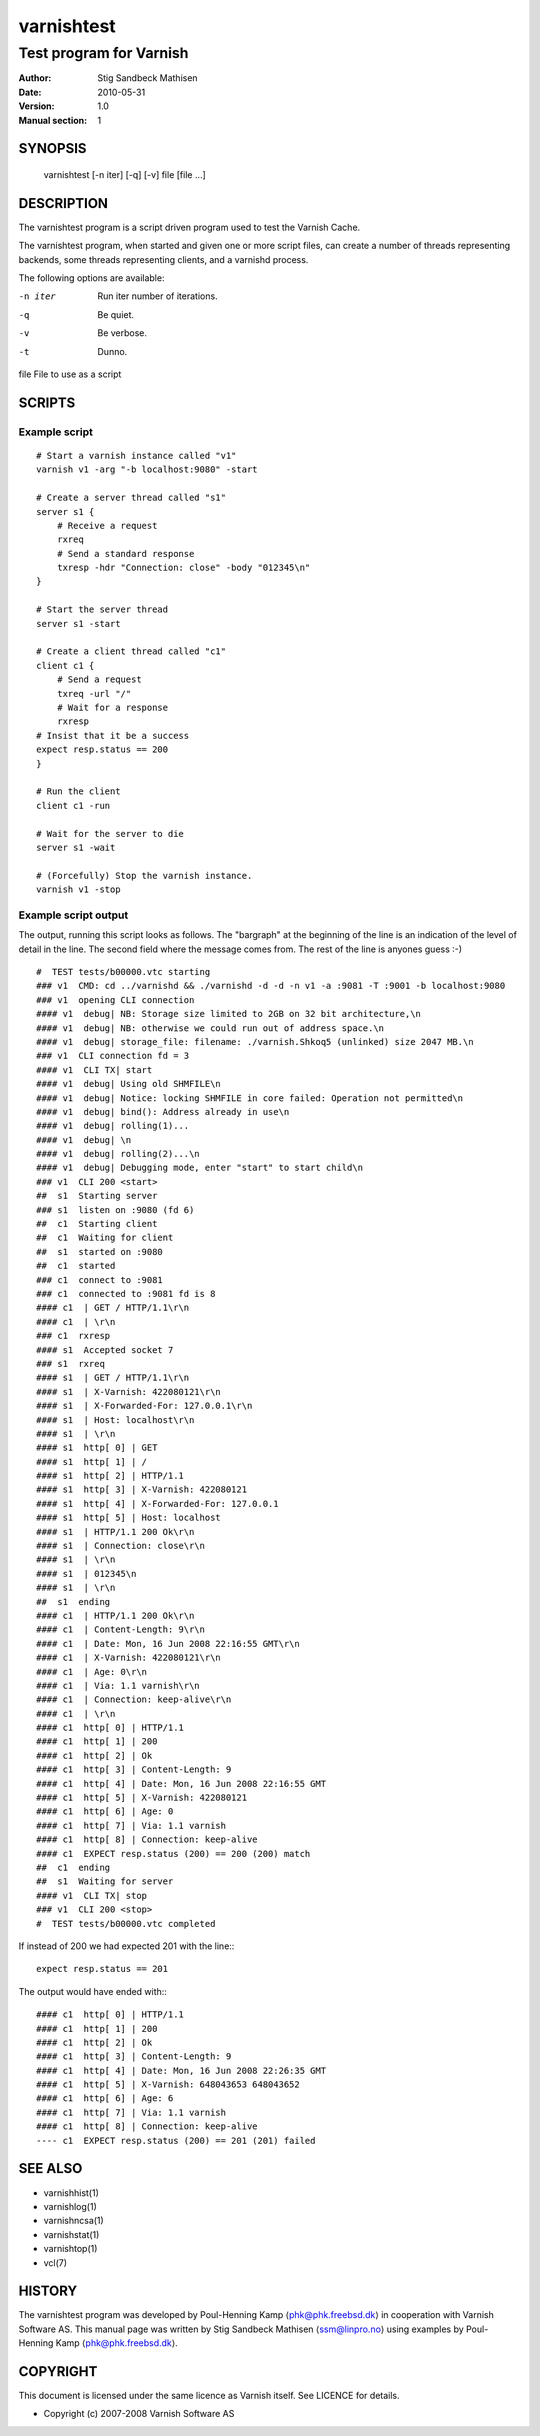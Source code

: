 ===========
varnishtest
===========

------------------------
Test program for Varnish
------------------------

:Author: Stig Sandbeck Mathisen
:Date:   2010-05-31
:Version: 1.0
:Manual section: 1


SYNOPSIS
========
     varnishtest [-n iter] [-q] [-v] file [file ...]

DESCRIPTION
===========

The varnishtest program is a script driven program used to test the
Varnish Cache.

The varnishtest program, when started and given one or more script
files, can create a number of threads representing backends, some
threads representing clients, and a varnishd process.

The following options are available:

-n iter     Run iter number of iterations.

-q          Be quiet.

-v          Be verbose.

-t          Dunno.

file        File to use as a script


SCRIPTS
=======

Example script
~~~~~~~~~~~~~~
::

    # Start a varnish instance called "v1"
    varnish v1 -arg "-b localhost:9080" -start
    
    # Create a server thread called "s1"
    server s1 {
        # Receive a request
        rxreq
        # Send a standard response
        txresp -hdr "Connection: close" -body "012345\n"
    }
    
    # Start the server thread
    server s1 -start
    
    # Create a client thread called "c1"
    client c1 {
        # Send a request
        txreq -url "/"
        # Wait for a response
        rxresp
    # Insist that it be a success
    expect resp.status == 200
    }
    
    # Run the client
    client c1 -run
    
    # Wait for the server to die
    server s1 -wait

    # (Forcefully) Stop the varnish instance.
    varnish v1 -stop

Example script output
~~~~~~~~~~~~~~~~~~~~~

The output, running this script looks as follows. The "bargraph" at
the beginning of the line is an indication of the level of detail in
the line. The second field where the message comes from. The rest of
the line is anyones guess :-)
::

    #  TEST tests/b00000.vtc starting
    ### v1  CMD: cd ../varnishd && ./varnishd -d -d -n v1 -a :9081 -T :9001 -b localhost:9080
    ### v1  opening CLI connection
    #### v1  debug| NB: Storage size limited to 2GB on 32 bit architecture,\n
    #### v1  debug| NB: otherwise we could run out of address space.\n
    #### v1  debug| storage_file: filename: ./varnish.Shkoq5 (unlinked) size 2047 MB.\n
    ### v1  CLI connection fd = 3
    #### v1  CLI TX| start
    #### v1  debug| Using old SHMFILE\n
    #### v1  debug| Notice: locking SHMFILE in core failed: Operation not permitted\n
    #### v1  debug| bind(): Address already in use\n
    #### v1  debug| rolling(1)...
    #### v1  debug| \n
    #### v1  debug| rolling(2)...\n
    #### v1  debug| Debugging mode, enter "start" to start child\n
    ### v1  CLI 200 <start>
    ##  s1  Starting server
    ### s1  listen on :9080 (fd 6)
    ##  c1  Starting client
    ##  c1  Waiting for client
    ##  s1  started on :9080
    ##  c1  started
    ### c1  connect to :9081
    ### c1  connected to :9081 fd is 8
    #### c1  | GET / HTTP/1.1\r\n
    #### c1  | \r\n
    ### c1  rxresp
    #### s1  Accepted socket 7
    ### s1  rxreq
    #### s1  | GET / HTTP/1.1\r\n
    #### s1  | X-Varnish: 422080121\r\n
    #### s1  | X-Forwarded-For: 127.0.0.1\r\n
    #### s1  | Host: localhost\r\n
    #### s1  | \r\n
    #### s1  http[ 0] | GET
    #### s1  http[ 1] | /
    #### s1  http[ 2] | HTTP/1.1
    #### s1  http[ 3] | X-Varnish: 422080121
    #### s1  http[ 4] | X-Forwarded-For: 127.0.0.1
    #### s1  http[ 5] | Host: localhost
    #### s1  | HTTP/1.1 200 Ok\r\n
    #### s1  | Connection: close\r\n
    #### s1  | \r\n
    #### s1  | 012345\n
    #### s1  | \r\n
    ##  s1  ending
    #### c1  | HTTP/1.1 200 Ok\r\n
    #### c1  | Content-Length: 9\r\n
    #### c1  | Date: Mon, 16 Jun 2008 22:16:55 GMT\r\n
    #### c1  | X-Varnish: 422080121\r\n
    #### c1  | Age: 0\r\n
    #### c1  | Via: 1.1 varnish\r\n
    #### c1  | Connection: keep-alive\r\n
    #### c1  | \r\n
    #### c1  http[ 0] | HTTP/1.1
    #### c1  http[ 1] | 200
    #### c1  http[ 2] | Ok
    #### c1  http[ 3] | Content-Length: 9
    #### c1  http[ 4] | Date: Mon, 16 Jun 2008 22:16:55 GMT
    #### c1  http[ 5] | X-Varnish: 422080121
    #### c1  http[ 6] | Age: 0
    #### c1  http[ 7] | Via: 1.1 varnish
    #### c1  http[ 8] | Connection: keep-alive
    #### c1  EXPECT resp.status (200) == 200 (200) match
    ##  c1  ending
    ##  s1  Waiting for server
    #### v1  CLI TX| stop
    ### v1  CLI 200 <stop>
    #  TEST tests/b00000.vtc completed

If instead of 200 we had expected 201 with the line:::

  expect resp.status == 201

The output would have ended with:::

  #### c1  http[ 0] | HTTP/1.1
  #### c1  http[ 1] | 200
  #### c1  http[ 2] | Ok
  #### c1  http[ 3] | Content-Length: 9
  #### c1  http[ 4] | Date: Mon, 16 Jun 2008 22:26:35 GMT
  #### c1  http[ 5] | X-Varnish: 648043653 648043652
  #### c1  http[ 6] | Age: 6
  #### c1  http[ 7] | Via: 1.1 varnish
  #### c1  http[ 8] | Connection: keep-alive
  ---- c1  EXPECT resp.status (200) == 201 (201) failed

SEE ALSO
========

* varnishhist(1)
* varnishlog(1)
* varnishncsa(1)
* varnishstat(1)
* varnishtop(1)
* vcl(7)

HISTORY
=======

The varnishtest program was developed by Poul-Henning Kamp
⟨phk@phk.freebsd.dk⟩ in cooperation with Varnish Software AS.
This manual page
was written by Stig Sandbeck Mathisen ⟨ssm@linpro.no⟩ using examples
by Poul-Henning Kamp ⟨phk@phk.freebsd.dk⟩.

COPYRIGHT
=========

This document is licensed under the same licence as Varnish
itself. See LICENCE for details.

* Copyright (c) 2007-2008 Varnish Software AS

